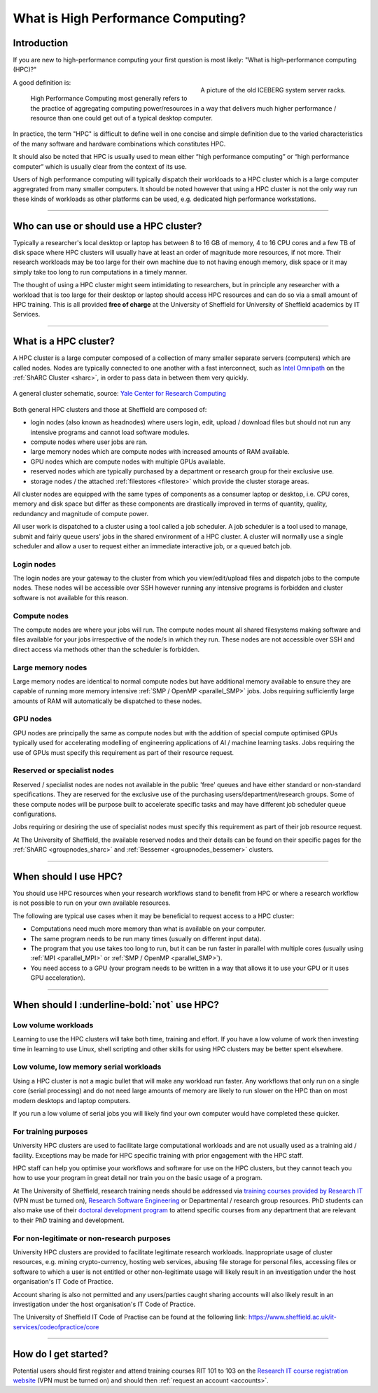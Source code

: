 .. _what_is_hpc:

What is High Performance Computing?
===================================

Introduction
------------

If you are new to high-performance computing your first question is most likely: 
"What is high-performance computing (HPC)?"

.. figure:: ../images/iceberg.png
   :width: 90%
   :align: right
   :alt: A picture of the old ICEBERG cluster server racks.

   A picture of the old ICEBERG system server racks.

A good definition is:

    High Performance Computing most generally refers to the practice of aggregating 
    computing power/resources in a way that delivers much higher performance / resource
    than one could get out of a typical desktop computer.

In practice, the term "HPC" is difficult to define well in one concise and simple definition 
due to the varied characteristics of the many software and hardware combinations 
which constitutes HPC.

It should also be noted that HPC is usually used to mean either 
“high performance computing” or “high performance computer” which is usually 
clear from the context of its use.

Users of high performance computing will typically dispatch their workloads to 
a HPC cluster which is a large computer aggregrated from many smaller computers. 
It should be noted however that using a HPC cluster is not the only way run 
these kinds of workloads as other platforms can be used, 
e.g. dedicated high performance workstations.

------

Who can use or should use a HPC cluster?
----------------------------------------

Typically a researcher's local desktop or laptop has between 8 to 16 GB of memory, 
4 to 16 CPU cores and a few TB of disk space where HPC clusters will usually have 
at least an order of magnitude more resources, if not more. Their research workloads 
may be too large for their own machine due to not having enough memory, disk space 
or it may simply take too long to run computations in a timely manner.

The thought of using a HPC cluster might seem intimidating to researchers, but in 
principle any researcher with a workload that is too large for their desktop or 
laptop should access HPC resources and can do so via a small amount of HPC training. 
This is all provided **free of charge** at the University of Sheffield for University 
of Sheffield academics by IT Services.

------

What is a HPC cluster?
----------------------

A HPC cluster is a large computer composed of a collection of many smaller 
separate servers (computers) which are called nodes. Nodes are typically connected 
to one another with a fast interconnect, such as 
`Intel Omnipath <https://www.intel.co.uk/content/www/uk/en/high-performance-computing-fabrics/omni-path-driving-exascale-computing.html>`_ 
on the :ref:`ShARC Cluster <sharc>`, in order to pass data in between them very 
quickly.


.. figure:: ../images/cluster-diagram.png
   :width: 50%
   :align: center
   :alt: A general cluster schematic. 

   A general cluster schematic, source: `Yale Center for Research Computing <https://docs.ycrc.yale.edu/clusters-at-yale/>`_ 

Both general HPC clusters and those at Sheffield are composed of:

* login nodes (also known as headnodes) where users login, edit, upload / download 
  files but should not run any intensive programs and cannot load software modules.
* compute nodes where user jobs are ran.
* large memory nodes which are compute nodes with increased amounts of RAM available.
* GPU nodes which are compute nodes with multiple GPUs available.
* reserved nodes which are typically purchased by a department or research group 
  for their exclusive use.
* storage nodes / the attached :ref:`filestores <filestore>` which provide the 
  cluster storage areas.

All cluster nodes are equipped with the same types of components as a consumer laptop 
or desktop, i.e. CPU cores, memory and disk space but differ as these components 
are drastically improved in terms of quantity, quality, redundancy and magnitude 
of compute power.

All user work is dispatched to a cluster using a tool called a job scheduler. 
A job scheduler is a tool used to manage, submit and fairly queue users' 
jobs in the shared environment of a HPC cluster. A cluster will normally use a 
single scheduler and allow a user to request either an immediate interactive job, 
or a queued batch job.

Login nodes
^^^^^^^^^^^

The login nodes are your gateway to the cluster from which you view/edit/upload 
files and dispatch jobs to the compute nodes. These nodes will be accessible over 
SSH however running any intensive programs is forbidden and cluster software is 
not available for this reason.

Compute nodes
^^^^^^^^^^^^^

The compute nodes are where your jobs will run. The compute nodes mount all 
shared filesystems making software and files available for your jobs irrespective 
of the node/s in which they run. These nodes are not accessible over SSH and 
direct access via methods other than the scheduler is forbidden.

Large memory nodes
^^^^^^^^^^^^^^^^^^

Large memory nodes are identical to normal compute nodes but have additional 
memory available to ensure they are capable of running more memory intensive 
:ref:`SMP / OpenMP <parallel_SMP>` jobs. Jobs requiring sufficiently large 
amounts of RAM will automatically be dispatched to these nodes.

GPU nodes
^^^^^^^^^

GPU nodes are principally the same as compute nodes but with the addition of 
special compute optimised GPUs typically used for accelerating modelling of 
engineering applications of AI / machine learning tasks. Jobs requiring the use 
of GPUs must specify this requirement as part of their resource request.

Reserved or specialist nodes
^^^^^^^^^^^^^^^^^^^^^^^^^^^^

Reserved / specialist nodes are nodes not available in the public 'free' queues 
and have either standard or non-standard specifications. They are reserved for the 
exclusive use of the purchasing users/department/research groups. Some of these 
compute nodes will be purpose built to accelerate specific tasks and may have 
different job scheduler queue configurations.

Jobs requiring or desiring the use of specialist nodes must specify this requirement 
as part of their job resource request.

At The University of Sheffield, the available reserved nodes and their details can be 
found on their specific pages for the :ref:`ShARC <groupnodes_sharc>` and 
:ref:`Bessemer <groupnodes_bessemer>` clusters.

------

When should I use HPC?
----------------------

You should use HPC resources when your research workflows stand to benefit 
from HPC or where a research workflow is not possible to run on your own 
available resources.

The following are typical use cases when it may be beneficial to request 
access to a HPC cluster:

* Computations need much more memory than what is available on your computer.
* The same program needs to be run many times 
  (usually on different input data).
* The program that you use takes too long to run, but it can be run faster 
  in parallel with multiple cores (usually using :ref:`MPI <parallel_MPI>` 
  or :ref:`SMP / OpenMP <parallel_SMP>`).
* You need access to a GPU (your program needs to be written in a way 
  that allows it to use your GPU or it uses GPU acceleration).

------

When should I :underline-bold:`not` use HPC?
--------------------------------------------

Low volume workloads
^^^^^^^^^^^^^^^^^^^^

Learning to use the HPC clusters will take both time, training and effort. 
If you have a low volume of work then investing time in learning to use Linux, 
shell scripting and other skills for using HPC clusters may be better spent 
elsewhere.

Low volume, low memory serial workloads
^^^^^^^^^^^^^^^^^^^^^^^^^^^^^^^^^^^^^^^

Using a HPC cluster is not a magic bullet that will make any workload run faster. 
Any workflows that only run on a single core (serial processing) and do not need 
large amounts of memory are likely to run slower on the HPC than on most modern 
desktops and laptop computers. 

If you run a low volume of serial jobs you will 
likely find your own computer would have completed these quicker.

For training purposes
^^^^^^^^^^^^^^^^^^^^^

University HPC clusters are used to facilitate large computational workloads and 
are not usually used as a training aid / facility. Exceptions may be made for HPC
specific training with prior engagement with the HPC staff.

HPC staff can help you optimise your workflows and software for use on the 
HPC clusters, but they cannot teach you how to use your program in great detail 
nor train you on the basic usage of a program.

At The University of Sheffield, research training needs should be addressed via 
`training courses provided by Research IT <https://crs.shef.ac.uk>`_ 
(VPN must be turned on), 
`Research Software Engineering <https://rse.shef.ac.uk/>`_  
or Departmental / research group resources. PhD students can also make use of their 
`doctoral development program <https://www.sheffield.ac.uk/rs/ddpportal>`_ 
to attend specific courses from any department that are relevant to their 
PhD training and development.

For non-legitimate or non-research purposes
^^^^^^^^^^^^^^^^^^^^^^^^^^^^^^^^^^^^^^^^^^^

University HPC clusters are provided to facilitate legitimate research workloads. 
Inappropriate usage of cluster resources, e.g. mining crypto-currency, hosting 
web services, abusing file storage for personal files, accessing files or software 
to which a user is not entitled or other non-legitimate usage will likely result in 
an investigation under the host organisation's IT Code of Practice.

Account sharing is also not permitted and any users/parties caught sharing accounts 
will also likely result in an investigation under the host organisation's IT Code 
of Practice.

The University of Sheffield IT Code of Practise can be found at the following link: 
https://www.sheffield.ac.uk/it-services/codeofpractice/core

------

How do I get started?
---------------------

Potential users should first register and attend training courses RIT 101 to 103 on 
the `Research IT course registration website <https://crs.shef.ac.uk>`_ 
(VPN must be turned on) and should then :ref:`request an account <accounts>`.
